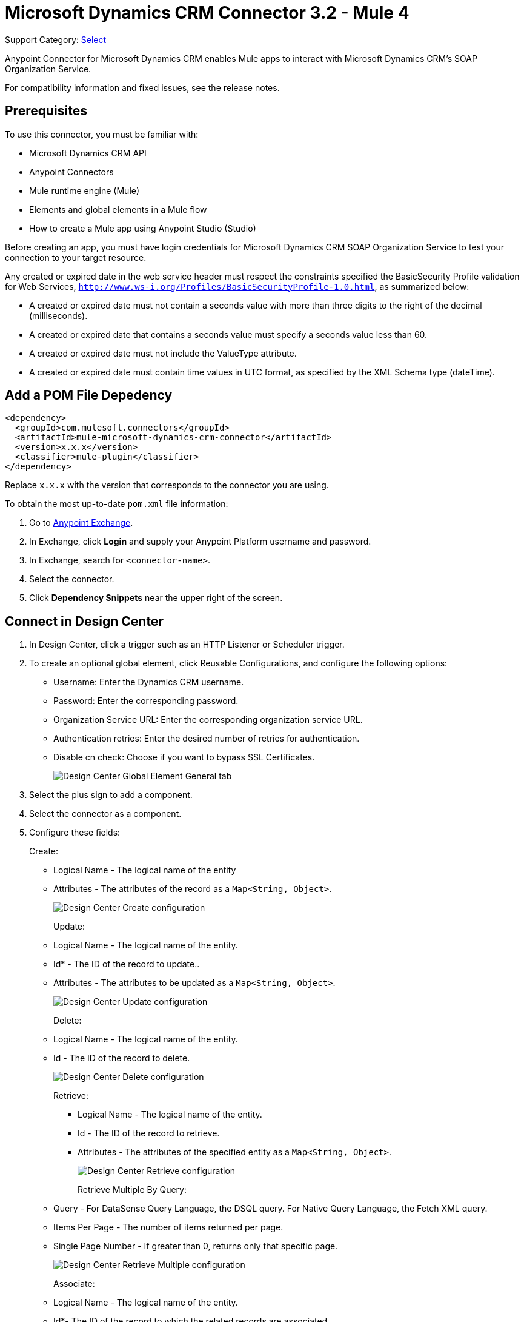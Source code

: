 = Microsoft Dynamics CRM Connector 3.2 - Mule 4
:page-aliases: connectors::ms-dynamics/ms-dynamics-crm-connector.adoc

Support Category: https://www.mulesoft.com/legal/versioning-back-support-policy#anypoint-connectors[Select]

Anypoint Connector for Microsoft Dynamics CRM enables Mule apps to interact with Microsoft Dynamics CRM's SOAP Organization Service.

For compatibility information and fixed issues, see the release notes.

== Prerequisites

To use this connector, you must be familiar with:

* Microsoft Dynamics CRM API
* Anypoint Connectors
* Mule runtime engine (Mule)
* Elements and global elements in a Mule flow
* How to create a Mule app using Anypoint Studio (Studio)

Before creating an app, you must have login credentials for Microsoft Dynamics CRM SOAP Organization Service to test your connection to your target resource.

Any created or expired date in the web service header must respect the constraints specified the BasicSecurity Profile validation for Web Services, `http://www.ws-i.org/Profiles/BasicSecurityProfile-1.0.html`, as summarized below:

* A created or expired date must not contain a seconds value with more than three digits to the right of the decimal (milliseconds).
* A created or expired date that contains a seconds value must specify a seconds value less than 60.
* A created or expired date must not include the ValueType attribute.
* A created or expired date must contain time values in UTC format, as specified by the XML Schema type (dateTime).

== Add a POM File Depedency

[source,xml,linenums]
----
<dependency>
  <groupId>com.mulesoft.connectors</groupId>
  <artifactId>mule-microsoft-dynamics-crm-connector</artifactId>
  <version>x.x.x</version>
  <classifier>mule-plugin</classifier>
</dependency>
----

Replace `x.x.x` with the version that corresponds to the connector you are using.

To obtain the most up-to-date `pom.xml` file information:

. Go to https://www.mulesoft.com/exchange/[Anypoint Exchange].
. In Exchange, click *Login* and supply your Anypoint Platform username and password.
. In Exchange, search for `<connector-name>`.
. Select the connector.
. Click *Dependency Snippets* near the upper right of the screen.

== Connect in Design Center

. In Design Center, click a trigger such as an HTTP Listener or Scheduler trigger.
. To create an optional global element, click Reusable Configurations, and configure the following options:
+
** Username: Enter the Dynamics CRM username.
** Password: Enter the corresponding password.
** Organization Service URL: Enter the corresponding organization service URL.
** Authentication retries: Enter the desired number of retries for authentication.
** Disable cn check: Choose if you want to bypass SSL Certificates.
+
image::ms-dynamics-crm-global-element.png[Design Center Global Element General tab]
+
. Select the plus sign to add a component.
. Select the connector as a component.
. Configure these fields:
+
Create:
+
** Logical Name - The logical name of the entity
** Attributes - The attributes of the record as a `Map<String, Object>`.
+
image::ms-dynamics-crm-create.png[Design Center Create configuration]
+
Update:
+
** Logical Name - The logical name of the entity.
** Id* - The ID of the record to update..
** Attributes - The attributes to be updated as a `Map<String, Object>`.
+
image::ms-dynamics-crm-update.png[Design Center Update configuration]
+
Delete:
+
** Logical Name - The logical name of the entity.
** Id - The ID of the record to delete.
+
image::ms-dynamics-crm-delete.png[Design Center Delete configuration]
+
Retrieve:
+
*** Logical Name - The logical name of the entity.
*** Id - The ID of the record to retrieve.
*** Attributes - The attributes of the specified entity as a `Map<String, Object>`.
+
image::ms-dynamics-crm-retrieve.png[Design Center Retrieve configuration]
+
Retrieve Multiple By Query:
+
** Query - For DataSense Query Language, the DSQL query. For Native Query Language, the Fetch XML query.
** Items Per Page - The number of items returned per page.
** Single Page Number - If greater than 0, returns only that specific page.
+
image::ms-dynamics-crm-retrieve-by-query.png[Design Center Retrieve Multiple configuration]
+
Associate:
+
** Logical Name - The logical name of the entity.
** Id*- The ID of the record to which the related records are associated.
** Relationship Entity Role Is Referenced:
*** false: When the primary entity record is Referencing the record to associate.
*** true: When the primary entity record is Referenced by the record to associate.
+
image::ms-dynamics-crm-associate.png[Design Center Associate configuration]
+
Execute:
+
** Request Name - The logical name of request to make.
** Request Parameters - [DEPRECATED] This parameter will be removed from the configuration in the near future. Set the #[payload] correctly before calling the connector.
** Request Id - The ID of the request to make.
+
image::ms-dynamics-crm-execute.png[Design Center Execute configuration]

== Add the Connector to a Studio Project

Anypoint Studio provides two ways to add the connector to your Studio project: from the Exchange button in the Studio taskbar or from the Mule Palette view.

. In Studio, create a Mule project.
. In the *Mule Palette* view, click *(X) Search in Exchange*.
. In *Add Modules to Project*, type `crm` in the search field.
. Click this connector's name in *Available modules*.
. Click *Add*.
. Click *Finish*.

=== Configure the Connector in Studio

. Drag the connector to the Studio Canvas.
. To create a global element for the connector, set these fields:
+
Online Authentication (Default):
+
** Username: Enter the Dynamics CRM username.
** Password: Enter the corresponding password.
** Organization Service URL: Enter the corresponding organization service URL.
** Authentication retries: Enter the desired number of retries for authentication.
** Disable cn check: Choose if you want to bypass SSL Certificates.
+
image::ms-dynamics-crm-online-config.png[Credentials configuration]

== Use Case - Microsoft Dynamics CRM Operations Demo

This demo includes the following options:

* Return all accounts: `+http://localhost:8081/accounts+`
* Query accounts by name containing a substring: `+http://localhost:8081/query-accounts?name=li+`
* Create a new account with the specified name: `+http://localhost:8081/create-account?name=your-account-name+`
* Retrieve account by ID: `+http://localhost:8081/retrieve-account?accountid={account-guid}+`
* Delete an account: `+http://localhost:8081/delete-account?accountid={account-guid}+`
* Return all contacts: `+http://localhost:8081/contacts+`
* Return all contacts for an account: `+http://localhost:8081/contacts-by-account?accountid={account-guid}+`
* Associate a contact to an account: `+http://localhost:8081/associate?accountid={account-guid}&contactid={contact-guid}+`
* Disassociate a contact from an account: `+http://localhost:8081/disassociate?accountid={account-guid}&contactid={contact-guid}+`
* Create an opportunity: `+http://localhost:8081/create-opportunity?accountid={account-guid}&contactid={contact-guid}+`
* Query opportunities by parent account: `+http://localhost:8081/opportunities-by-account?accountid={account-guid}+`
* Activate an account by executing the `SetState` operation: `+http://localhost:8081/activate-account?accountid={account-guid}+`
* Deactivate an account by executing the `SetState` operation: `+http://localhost:8081/deactivate-account?accountid={account-guid}+`
* Create multiple entities in a single request: `+http://localhost:8081/create-multiple+`
* Update the property 'Description' of multiple contacts in a single request: `+http://localhost:8081/update-multiple+`
* Retrieve updated contacts: `+http://localhost:8081/updated-contacts+`
* Delete multiple contacts in a single request: `+http://localhost:8081/delete-multiple+`

=== Use Case Studio Visual Flow

image::ms-dynamics-crm-demo-01.png[]
image::ms-dynamics-crm-demo-02.png[]
image::ms-dynamics-crm-demo-03.png[]
image::ms-dynamics-crm-demo-04.png[]
image::ms-dynamics-crm-demo-05.png[]

=== Use Case XML Flow

[source,xml,linenums]
----
<?xml version="1.0" encoding="UTF-8"?>

<mule xmlns:ee="http://www.mulesoft.org/schema/mule/ee/core"
    xmlns:microsoft-dynamics-crm="http://www.mulesoft.org/schema/mule/microsoft-dynamics-crm"
    xmlns:http="http://www.mulesoft.org/schema/mule/http"
    xmlns="http://www.mulesoft.org/schema/mule/core"
    xmlns:doc="http://www.mulesoft.org/schema/mule/documentation"
    xmlns:xsi="http://www.w3.org/2001/XMLSchema-instance"
    xsi:schemaLocation="http://www.mulesoft.org/schema/mule/core
    http://www.mulesoft.org/schema/mule/core/current/mule.xsd
    http://www.mulesoft.org/schema/mule/http
    http://www.mulesoft.org/schema/mule/http/current/mule-http.xsd
    http://www.mulesoft.org/schema/mule/microsoft-dynamics-crm
    http://www.mulesoft.org/schema/mule/microsoft-dynamics-crm/current/mule-microsoft-dynamics-crm.xsd
    http://www.mulesoft.org/schema/mule/ee/core http://www.mulesoft.org/schema/mule/ee/core/current/mule-ee.xsd">
    <configuration-properties file="mule-app.properties"/>

    <http:listener-config
        name="HTTP_Listener_config"
        doc:name="HTTP Listener config" >
        <http:listener-connection
        host="localhost"
        port="8081" />
    </http:listener-config>
    <microsoft-dynamics-crm:dynamics-crm-config
        name="Microsoft_Dynamics_CRM_Dynamics_CRM"
        doc:name="Microsoft Dynamics CRM Dynamics CRM" >
        <microsoft-dynamics-crm:online-connection
            username="${username}"
            password="${password}"
            organizationServiceUrl="${organizationServiceUrl}"
            authenticationRetries="${authenticationRetries}" />
    </microsoft-dynamics-crm:dynamics-crm-config>
    <flow name="crm-all-accounts"  >
        <http:listener
            doc:name="Listener"
            config-ref="HTTP_Listener_config"
            path="/accounts"/>
        <microsoft-dynamics-crm:retrieve-multiple-by-query
            doc:name="Retrieve multiple by query"
            config-ref="Microsoft_Dynamics_CRM_Dynamics_CRM">
            <microsoft-dynamics-crm:query ><![CDATA[dsql:SELECT accountid,name,statecode,statuscode FROM account]]></microsoft-dynamics-crm:query>
        </microsoft-dynamics-crm:retrieve-multiple-by-query>
        <ee:transform doc:name="Transform Message" >
            <ee:message >
                <ee:set-payload ><![CDATA[%dw 2.0
output application/json
---
payload]]></ee:set-payload>
            </ee:message>
        </ee:transform>
    </flow>
    <flow name="crm-query-account-by-name"  >
        <http:listener
            doc:name="Listener"
            config-ref="HTTP_Listener_config"
            path="/query-accounts"/>
        <ee:transform doc:name="Transform Message" >
            <ee:message >
                <ee:set-payload ><![CDATA[%dw 2.0
output application/json
---
{
    "query" : "dsql:SELECT accountid,name,statecode,statuscode FROM account WHERE name LIKE '%" ++ attributes.queryParams.name ++ "%'"
}]]></ee:set-payload>
            </ee:message>
        </ee:transform>
        <microsoft-dynamics-crm:retrieve-multiple-by-query
            doc:name="Retrieve multiple by query"
            config-ref="Microsoft_Dynamics_CRM_Dynamics_CRM">
            <microsoft-dynamics-crm:query ><![CDATA[#[payload.query]]]></microsoft-dynamics-crm:query>
        </microsoft-dynamics-crm:retrieve-multiple-by-query>
        <ee:transform doc:name="Transform Message" >
            <ee:message >
                <ee:set-payload ><![CDATA[%dw 2.0
output application/json
---
payload]]></ee:set-payload>
            </ee:message>
        </ee:transform>
    </flow>
    <flow name="crm-create-account" >
        <http:listener
            doc:name="Listener"
            config-ref="HTTP_Listener_config"
            path="/create-account"/>
        <ee:transform doc:name="Transform Message"  >
            <ee:message >
                <ee:set-payload ><![CDATA[%dw 2.0
output application/json
---
{
    "name": attributes.queryParams.name
}]]></ee:set-payload>
            </ee:message>
        </ee:transform>
        <microsoft-dynamics-crm:create
            logicalName="account"
            doc:name="Create"
            config-ref="Microsoft_Dynamics_CRM_Dynamics_CRM"/>
        <ee:transform doc:name="Transform Message" >
            <ee:message >
                <ee:set-payload ><![CDATA[%dw 2.0
output application/json
---
payload]]></ee:set-payload>
            </ee:message>
        </ee:transform>
    </flow>
    <flow name="crm-delete-account"
        config-ref="HTTP_Listener_config"
        path="/delete-account"/>
        <microsoft-dynamics-crm:delete
            logicalName="account"
            id="#[attributes.queryParams.accountid]"
            doc:name="Delete"
            config-ref="Microsoft_Dynamics_CRM_Dynamics_CRM" />
    </flow>
    <flow name="crm-retrieve-account" >
        <http:listener
            doc:name="Listener"
            config-ref="HTTP_Listener_config"
            path="/retrieve-account"/>
        <microsoft-dynamics-crm:retrieve
            logicalName="account"
            id="#[attributes.queryParams.accountid]"
            doc:name="Retrieve"
            config-ref="Microsoft_Dynamics_CRM_Dynamics_CRM" />
        <ee:transform doc:name="Transform Message" >
            <ee:message >
                <ee:set-payload ><![CDATA[%dw 2.0
output application/json
---
payload]]></ee:set-payload>
            </ee:message>
        </ee:transform>
    </flow>
    <flow name="crm-all-contacts" >
        <http:listener
            doc:name="Listener"
            config-ref="HTTP_Listener_config"
            path="/contacts"/>
        <microsoft-dynamics-crm:retrieve-multiple-by-query
            doc:name="Retrieve multiple by query"
            config-ref="Microsoft_Dynamics_CRM_Dynamics_CRM">
            <microsoft-dynamics-crm:query ><![CDATA[dsql:SELECT accountid,contactid,firstname,lastname FROM contact]]></microsoft-dynamics-crm:query>
        </microsoft-dynamics-crm:retrieve-multiple-by-query>
        <ee:transform doc:name="Transform Message" >
            <ee:message >
                <ee:set-payload ><![CDATA[%dw 2.0
output application/json
---
payload]]></ee:set-payload>
            </ee:message>
        </ee:transform>
    </flow>
    <flow name="crm-get-associated-contacts" >
        <http:listener doc:name="Listener"
            config-ref="HTTP_Listener_config"
            path="/contacts-by-account"/>
        <ee:transform doc:name="Transform Message" >
            <ee:message >
                <ee:set-payload ><![CDATA[%dw 2.0
output application/json
---
{
    "query" : "dsql:SELECT contactid, accountidname, parentcustomerid_referenceto_account FROM contact WHERE parentcustomerid_referenceto_account = '" ++ attributes.queryParams.accountid ++ "'"
}]]></ee:set-payload>
            </ee:message>
        </ee:transform>
            doc:name="Retrieve multiple by query"
            config-ref="Microsoft_Dynamics_CRM_Dynamics_CRM">
            <microsoft-dynamics-crm:query ><![CDATA[#[payload.query]]]></microsoft-dynamics-crm:query>
        </microsoft-dynamics-crm:retrieve-multiple-by-query>
        <ee:transform doc:name="Transform Message" >
            <ee:message >
                <ee:set-payload ><![CDATA[%dw 2.0
output application/json
---
payload]]></ee:set-payload>
            </ee:message>
        </ee:transform>
    </flow>
    <flow name="crm-associate-contact-to-account" >
        <http:listener
            doc:name="Listener"
            config-ref="HTTP_Listener_config"
            path="/associate"/>
        <ee:transform doc:name="Transform Message" >
            <ee:message >
                <ee:set-payload ><![CDATA[%dw 2.0
output application/java
---
[
    attributes.queryParams.contactid
]]]></ee:set-payload>
            </ee:message>
        </ee:transform>
        <microsoft-dynamics-crm:associate
            logicalName="account"
            relatedEntitiesIds="#[payload]"
            doc:name="Associate"
            config-ref="Microsoft_Dynamics_CRM_Dynamics_CRM"
            relationshipSchemaName="contact_customer_accounts"
            id="#[attributes.queryParams.accountid]"
            relationshipEntityRoleIsReferenced="true"/>
    </flow>
    <flow name="crm-disassociate-contact-to-account" >
        <http:listener doc:name="Listener"
            config-ref="HTTP_Listener_config"
            path="/disassociate"/>
        <ee:transform doc:name="Transform Message" >
            <ee:message >
                <ee:set-payload ><![CDATA[%dw 2.0
output application/java
---
[
    attributes.queryParams.contactid
]]]></ee:set-payload>
            </ee:message>
        </ee:transform>
        <microsoft-dynamics-crm:disassociate
            doc:name="Disassociate"
            config-ref="Microsoft_Dynamics_CRM_Dynamics_CRM"
            logicalName="account"
            id="#[attributes.queryParams.accountid]"
            relationshipEntityRoleIsReferenced="true"
            relationshipSchemaName="contact_customer_accounts"
            relatedEntitiesIds="#[payload]"/>
    </flow>
    <flow name="crm-get-opportunities" >
        <http:listener doc:name="Listener"
            config-ref="HTTP_Listener_config"
            path="/opportunities-by-account"/>
        <ee:transform doc:name="Transform Message" >
            <ee:message >
                <ee:set-payload ><![CDATA[%dw 2.0
output application/json
---
{
    "query" : "dsql:SELECT accountid_referenceto_account,accountidname,customerid_referenceto_contact,name,parentaccountid_referenceto_account FROM opportunity WHERE parentaccountid_referenceto_account = '" ++ attributes.queryParams.accountid ++ "'"
}]]></ee:set-payload>
            </ee:message>
        </ee:transform>
        <microsoft-dynamics-crm:retrieve-multiple-by-query
            doc:name="Retrieve multiple by query"
            config-ref="Microsoft_Dynamics_CRM_Dynamics_CRM">
            <microsoft-dynamics-crm:query ><![CDATA[#[payload.query]]]></microsoft-dynamics-crm:query>
        </microsoft-dynamics-crm:retrieve-multiple-by-query>
        <ee:transform doc:name="Transform Message" >
            <ee:message >
                <ee:set-payload ><![CDATA[%dw 2.0
output application/json
---
payload]]></ee:set-payload>
            </ee:message>
        </ee:transform>
    </flow>
    <flow name="crm-create-opportunity" >
        <http:listener
            doc:name="Listener"
            config-ref="HTTP_Listener_config"
            path="/create-opportunity"/>
        <ee:transform doc:name="Transform Message" >
            <ee:message >
                <ee:set-payload ><![CDATA[%dw 2.0
output application/json
---
{
    "parentaccountid_referenceto_account": attributes.queryParams.accountid,
    "contactid_referenceto_contact": attributes.queryParams.contactid,
    "name": "unique opportunity",
    "timeline": 2
}]]></ee:set-payload>
            </ee:message>
        </ee:transform>
        <microsoft-dynamics-crm:create
            logicalName="opportunity"
            doc:name="Create"
            config-ref="Microsoft_Dynamics_CRM_Dynamics_CRM"/>
        <ee:transform doc:name="Transform Message" >
            <ee:message >
                <ee:set-payload ><![CDATA[%dw 2.0
output application/json
---
payload]]></ee:set-payload>
            </ee:message>
        </ee:transform>
    </flow>
    <flow name="crm-execute-activate-account" >
        <http:listener
            doc:name="Listener"
            config-ref="HTTP_Listener_config"
            path="/activate-account"/>
        <ee:transform doc:name="Transform Message" >
            <ee:message >
                <ee:set-payload ><![CDATA[%dw 2.0
output application/java
---
{
    "entityMoniker": {
        "id": {
            "value": attributes.queryParams.accountid,
        },
        "logicalName": "account"
    },
    "state": {
        "value": 0
    },
    "status": {
        "value": 1
    }
}]]></ee:set-payload>
            </ee:message>
        </ee:transform>
        <microsoft-dynamics-crm:execute
            requestName="SetState" doc:name="Execute"
            config-ref="Microsoft_Dynamics_CRM_Dynamics_CRM"/>
        <ee:transform doc:name="Transform Message" >
            <ee:message >
                <ee:set-payload ><![CDATA[%dw 2.0
output application/json
---
payload]]></ee:set-payload>
            </ee:message>
        </ee:transform>
    </flow>
    <flow name="crm-execute-deactivate-account" >
        <http:listener
            doc:name="Listener"
            config-ref="HTTP_Listener_config"
            path="/deactivate-account"/>
        <ee:transform doc:name="Transform Message" >
            <ee:message >
                <ee:set-payload ><![CDATA[%dw 2.0
output application/java
---
{
    "entityMoniker": {
        "id": {
            "value": attributes.queryParams.accountid,
        },
        "logicalName": "account"
    },
    "state": {
        "value": 1
    },
    "status": {
        "value": 2
    }
}]]></ee:set-payload>
            </ee:message>
        </ee:transform>
        <microsoft-dynamics-crm:execute
            doc:name="Execute"
            config-ref="Microsoft_Dynamics_CRM_Dynamics_CRM"
            requestName="SetState"/>
        <ee:transform doc:name="Transform Message" >
            <ee:message >
                <ee:set-payload ><![CDATA[%dw 2.0
output application/json
---
payload]]></ee:set-payload>
            </ee:message>
        </ee:transform>
    </flow>
    <flow name="crm-create-multiple-contacts" >
        <http:listener
            doc:name="Listener"
            config-ref="HTTP_Listener_config"
            path="/create-multiple"/>
        <ee:transform doc:name="Transform Message" >
            <ee:message >
                <ee:set-payload ><![CDATA[%dw 2.0
output application/json
---
[
    {
      "fullname":"Contact1",
      "address1_city":"DemoCity",
      "description":"Demo contact 1"
    },
    {
      "fullname":"Contact2",
      "address1_city":"DemoCity",
      "description":"Demo contact 2"
    },
    {
      "fullname":"Contact3",
      "address1_city":"DemoCity",
      "description":"Demo contact 3"
    }
]]]></ee:set-payload>
            </ee:message>
        </ee:transform>
        <microsoft-dynamics-crm:create-multiple
            logicalName="contact"
            doc:name="Create multiple"
            config-ref="Microsoft_Dynamics_CRM_Dynamics_CRM"/>
        <ee:transform doc:name="Transform Message" >
            <ee:message >
                <ee:set-payload ><![CDATA[%dw 2.0
output application/json
---
payload]]></ee:set-payload>
            </ee:message>
        </ee:transform>
    </flow>
    <flow name="crm-delete-multiple" >
        <http:listener
            doc:name="Listener"
            config-ref="HTTP_Listener_config"
            path="/delete-multiple"/>
        <microsoft-dynamics-crm:retrieve-multiple-by-query
            doc:name="Retrieve multiple by query"
            config-ref="Microsoft_Dynamics_CRM_Dynamics_CRM">
            <microsoft-dynamics-crm:query ><![CDATA[dsql:SELECT contactid FROM contact WHERE address1_city = 'DemoCity']]></microsoft-dynamics-crm:query>
        </microsoft-dynamics-crm:retrieve-multiple-by-query>
        <ee:transform doc:name="Transform Message" >
            <ee:message >
                <ee:set-payload ><![CDATA[%dw 2.0
output application/java
---
payload.*contactid
]]></ee:set-payload>
            </ee:message>
        </ee:transform>
        <microsoft-dynamics-crm:delete-multiple
            logicalName="contact"
            ids="#[payload]"
            doc:name="Delete multiple"
            config-ref="Microsoft_Dynamics_CRM_Dynamics_CRM"/>
        <ee:transform doc:name="Transform Message" >
            <ee:message >
                <ee:set-payload ><![CDATA[%dw 2.0
output application/json
---
payload]]></ee:set-payload>
            </ee:message>
        </ee:transform>
    </flow>
    <flow name="crm-update-multiple-contacts" >
        <http:listener
            doc:name="Listener"
            config-ref="HTTP_Listener_config"
            path="/update-multiple"/>
        <microsoft-dynamics-crm:retrieve-multiple-by-query
            doc:name="Retrieve multiple by query"
            config-ref="Microsoft_Dynamics_CRM_Dynamics_CRM">
            <microsoft-dynamics-crm:query ><![CDATA[dsql:SELECT contactid,description FROM contact WHERE address1_city = 'DemoCity']]></microsoft-dynamics-crm:query>
        </microsoft-dynamics-crm:retrieve-multiple-by-query>
        <ee:transform doc:name="Transform Message" >
            <ee:message >
                <ee:set-payload ><![CDATA[%dw 2.0
output application/java
---
updates: payload map (item, index) -> {
      "contactid" : item.contactid,
      "description" : "Updated Description"
}]]></ee:set-payload>
            </ee:message>
        </ee:transform>
        <microsoft-dynamics-crm:update-multiple
            logicalName="contact"
            doc:name="Update multiple"
            config-ref="Microsoft_Dynamics_CRM_Dynamics_CRM">
            <microsoft-dynamics-crm:list-of-attributes ><![CDATA[#[payload.updates]]]></microsoft-dynamics-crm:list-of-attributes>
        </microsoft-dynamics-crm:update-multiple>
        <ee:transform doc:name="Transform Message" >
            <ee:message >
                <ee:set-payload ><![CDATA[%dw 2.0
output application/json
---
payload]]></ee:set-payload>
            </ee:message>
        </ee:transform>
    </flow>
    <flow name="crm-retrieve-update-contacts" >
        <http:listener
            doc:name="Listener"
            config-ref="HTTP_Listener_config"
            path="/updated-contacts"/>
        <microsoft-dynamics-crm:retrieve-multiple-by-query
            doc:name="Retrieve multiple by query"
            config-ref="Microsoft_Dynamics_CRM_Dynamics_CRM">
            <microsoft-dynamics-crm:query ><![CDATA[dsql:SELECT contactid,description FROM contact WHERE address1_city = 'DemoCity']]></microsoft-dynamics-crm:query>
        </microsoft-dynamics-crm:retrieve-multiple-by-query>
        <ee:transform doc:name="Transform Message" >
            <ee:message >
                <ee:set-payload ><![CDATA[%dw 2.0
output application/json
---
payload]]></ee:set-payload>
            </ee:message>
        </ee:transform>
    </flow>
</mule>

----

== See Also

* xref:release-notes::connector/microsoft-dynamics-crm-connector-release-notes.adoc[Microsoft Dynamics CRM Connector Release Notes]
* https://help.mulesoft.com[MuleSoft Help Center]
